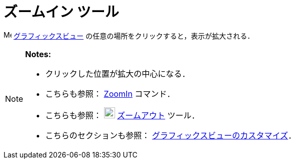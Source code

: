 = ズームイン ツール
ifdef::env-github[:imagesdir: /ja/modules/ROOT/assets/images]

image:16px-Menu_view_graphics.svg.png[Menu view graphics.svg,width=16,height=16]
xref:/グラフィックスビュー.adoc[グラフィックスビュー] の任意の場所をクリックすると，表示が拡大される．

[NOTE]
====

*Notes:*

* クリックした位置が拡大の中心になる．
* こちらも参照： xref:/commands/ZoomIn.adoc[ZoomIn] コマンド．
* こちらも参照： image:22px-Mode_zoomout.svg.png[Mode zoomout.svg,width=22,height=22]
xref:/tools/ズームアウト.adoc[ズームアウト] ツール．
* こちらのセクションも参照： xref:/グラフィックスビューのカスタマイズ.adoc[グラフィックスビューのカスタマイズ]．

====
